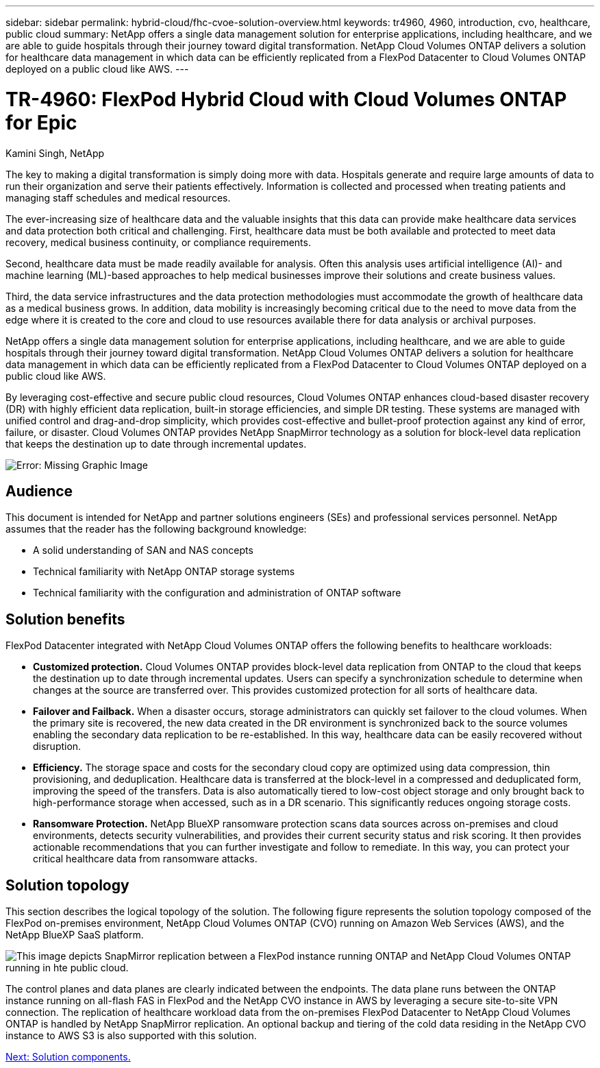 ---
sidebar: sidebar
permalink: hybrid-cloud/fhc-cvoe-solution-overview.html
keywords: tr4960, 4960, introduction, cvo, healthcare, public cloud
summary: NetApp offers a single data management solution for enterprise applications, including healthcare, and we are able to guide hospitals through their journey toward digital transformation. NetApp Cloud Volumes ONTAP delivers a solution for healthcare data management in which data can be efficiently replicated from a FlexPod Datacenter to Cloud Volumes ONTAP deployed on a public cloud like AWS.
---

= TR-4960: FlexPod Hybrid Cloud with Cloud Volumes ONTAP for Epic
:hardbreaks:
:nofooter:
:icons: font
:linkattrs:
:imagesdir: ./../media/

//
// This file was created with NDAC Version 2.0 (August 17, 2020)
//
// 2023-03-13 17:00:22.060667
//

Kamini Singh, NetApp

[.lead]
The key to making a digital transformation is simply doing more with data. Hospitals generate and require large amounts of data to run their organization and serve their patients effectively. Information is collected and processed when treating patients and managing staff schedules and medical resources.

The ever-increasing size of healthcare data and the valuable insights that this data can provide make healthcare data services and data protection both critical and challenging. First, healthcare data must be both available and protected to meet data recovery, medical business continuity, or compliance requirements.

Second, healthcare data must be made readily available for analysis. Often this analysis uses artificial intelligence (AI)- and machine learning (ML)-based approaches to help medical businesses improve their solutions and create business values.

Third, the data service infrastructures and the data protection methodologies must accommodate the growth of healthcare data as a medical business grows. In addition, data mobility is increasingly becoming critical due to the need to move data from the edge where it is created to the core and cloud to use resources available there for data analysis or archival purposes.

NetApp offers a single data management solution for enterprise applications, including healthcare, and we are able to guide hospitals through their journey toward digital transformation. NetApp Cloud Volumes ONTAP delivers a solution for healthcare data management in which data can be efficiently replicated from a FlexPod Datacenter to Cloud Volumes ONTAP deployed on a public cloud like AWS.

By leveraging cost-effective and secure public cloud resources, Cloud Volumes ONTAP enhances cloud-based disaster recovery (DR) with highly efficient data replication, built-in storage efficiencies, and simple DR testing. These systems are managed with unified control and drag-and-drop simplicity, which provides cost-effective and bullet-proof protection against any kind of error, failure, or disaster. Cloud Volumes ONTAP provides NetApp SnapMirror technology as a solution for block-level data replication that keeps the destination up to date through incremental updates.

image:fhc-cvoe-image1.jpeg[Error: Missing Graphic Image]

== Audience

This document is intended for NetApp and partner solutions engineers (SEs) and professional services personnel. NetApp assumes that the reader has the following background knowledge:

* A solid understanding of SAN and NAS concepts
* Technical familiarity with NetApp ONTAP storage systems
* Technical familiarity with the configuration and administration of ONTAP software

== Solution benefits

FlexPod Datacenter integrated with NetApp Cloud Volumes ONTAP offers the following benefits to healthcare workloads:

* *Customized protection.* Cloud Volumes ONTAP provides block-level data replication from ONTAP to the cloud that keeps the destination up to date through incremental updates. Users can specify a synchronization schedule to determine when changes at the source are transferred over. This provides customized protection for all sorts of healthcare data.
* *Failover and Failback.* When a disaster occurs, storage administrators can quickly set failover to the cloud volumes. When the primary site is recovered, the new data created in the DR environment is synchronized back to the source volumes enabling the secondary data replication to be re-established. In this way, healthcare data can be easily recovered without disruption.
* *Efficiency.* The storage space and costs for the secondary cloud copy are optimized using data compression, thin provisioning, and deduplication. Healthcare data is transferred at the block-level in a compressed and deduplicated form, improving the speed of the transfers. Data is also automatically tiered to low-cost object storage and only brought back to high-performance storage when accessed, such as in a DR scenario. This significantly reduces ongoing storage costs.
* *Ransomware Protection.* NetApp BlueXP ransomware protection scans data sources across on-premises and cloud environments, detects security vulnerabilities, and provides their current security status and risk scoring. It then provides actionable recommendations that you can further investigate and follow to remediate. In this way, you can protect your critical healthcare data from ransomware attacks.

== Solution topology

This section describes the logical topology of the solution. The following figure represents the solution topology composed of the FlexPod on-premises environment, NetApp Cloud Volumes ONTAP (CVO) running on Amazon Web Services (AWS), and the NetApp BlueXP SaaS platform.

image:fhc-cvoe-image2.jpeg[This image depicts SnapMirror replication between a FlexPod instance running ONTAP and NetApp Cloud Volumes ONTAP running in hte public cloud.]

The control planes and data planes are clearly indicated between the endpoints. The data plane runs between the ONTAP instance running on all-flash FAS in FlexPod and the NetApp CVO instance in AWS by leveraging a secure site-to-site VPN connection. The replication of healthcare workload data from the on-premises FlexPod Datacenter to NetApp Cloud Volumes ONTAP is handled by NetApp SnapMirror replication. An optional backup and tiering of the cold data residing in the NetApp CVO instance to AWS S3 is also supported with this solution.

link:fhc-cvoe-solution-components.html[Next: Solution components.]